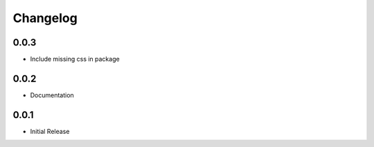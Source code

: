 *********
Changelog
*********

0.0.3
-----

* Include missing css in package

0.0.2
-----

* Documentation

0.0.1
-----

* Initial Release
